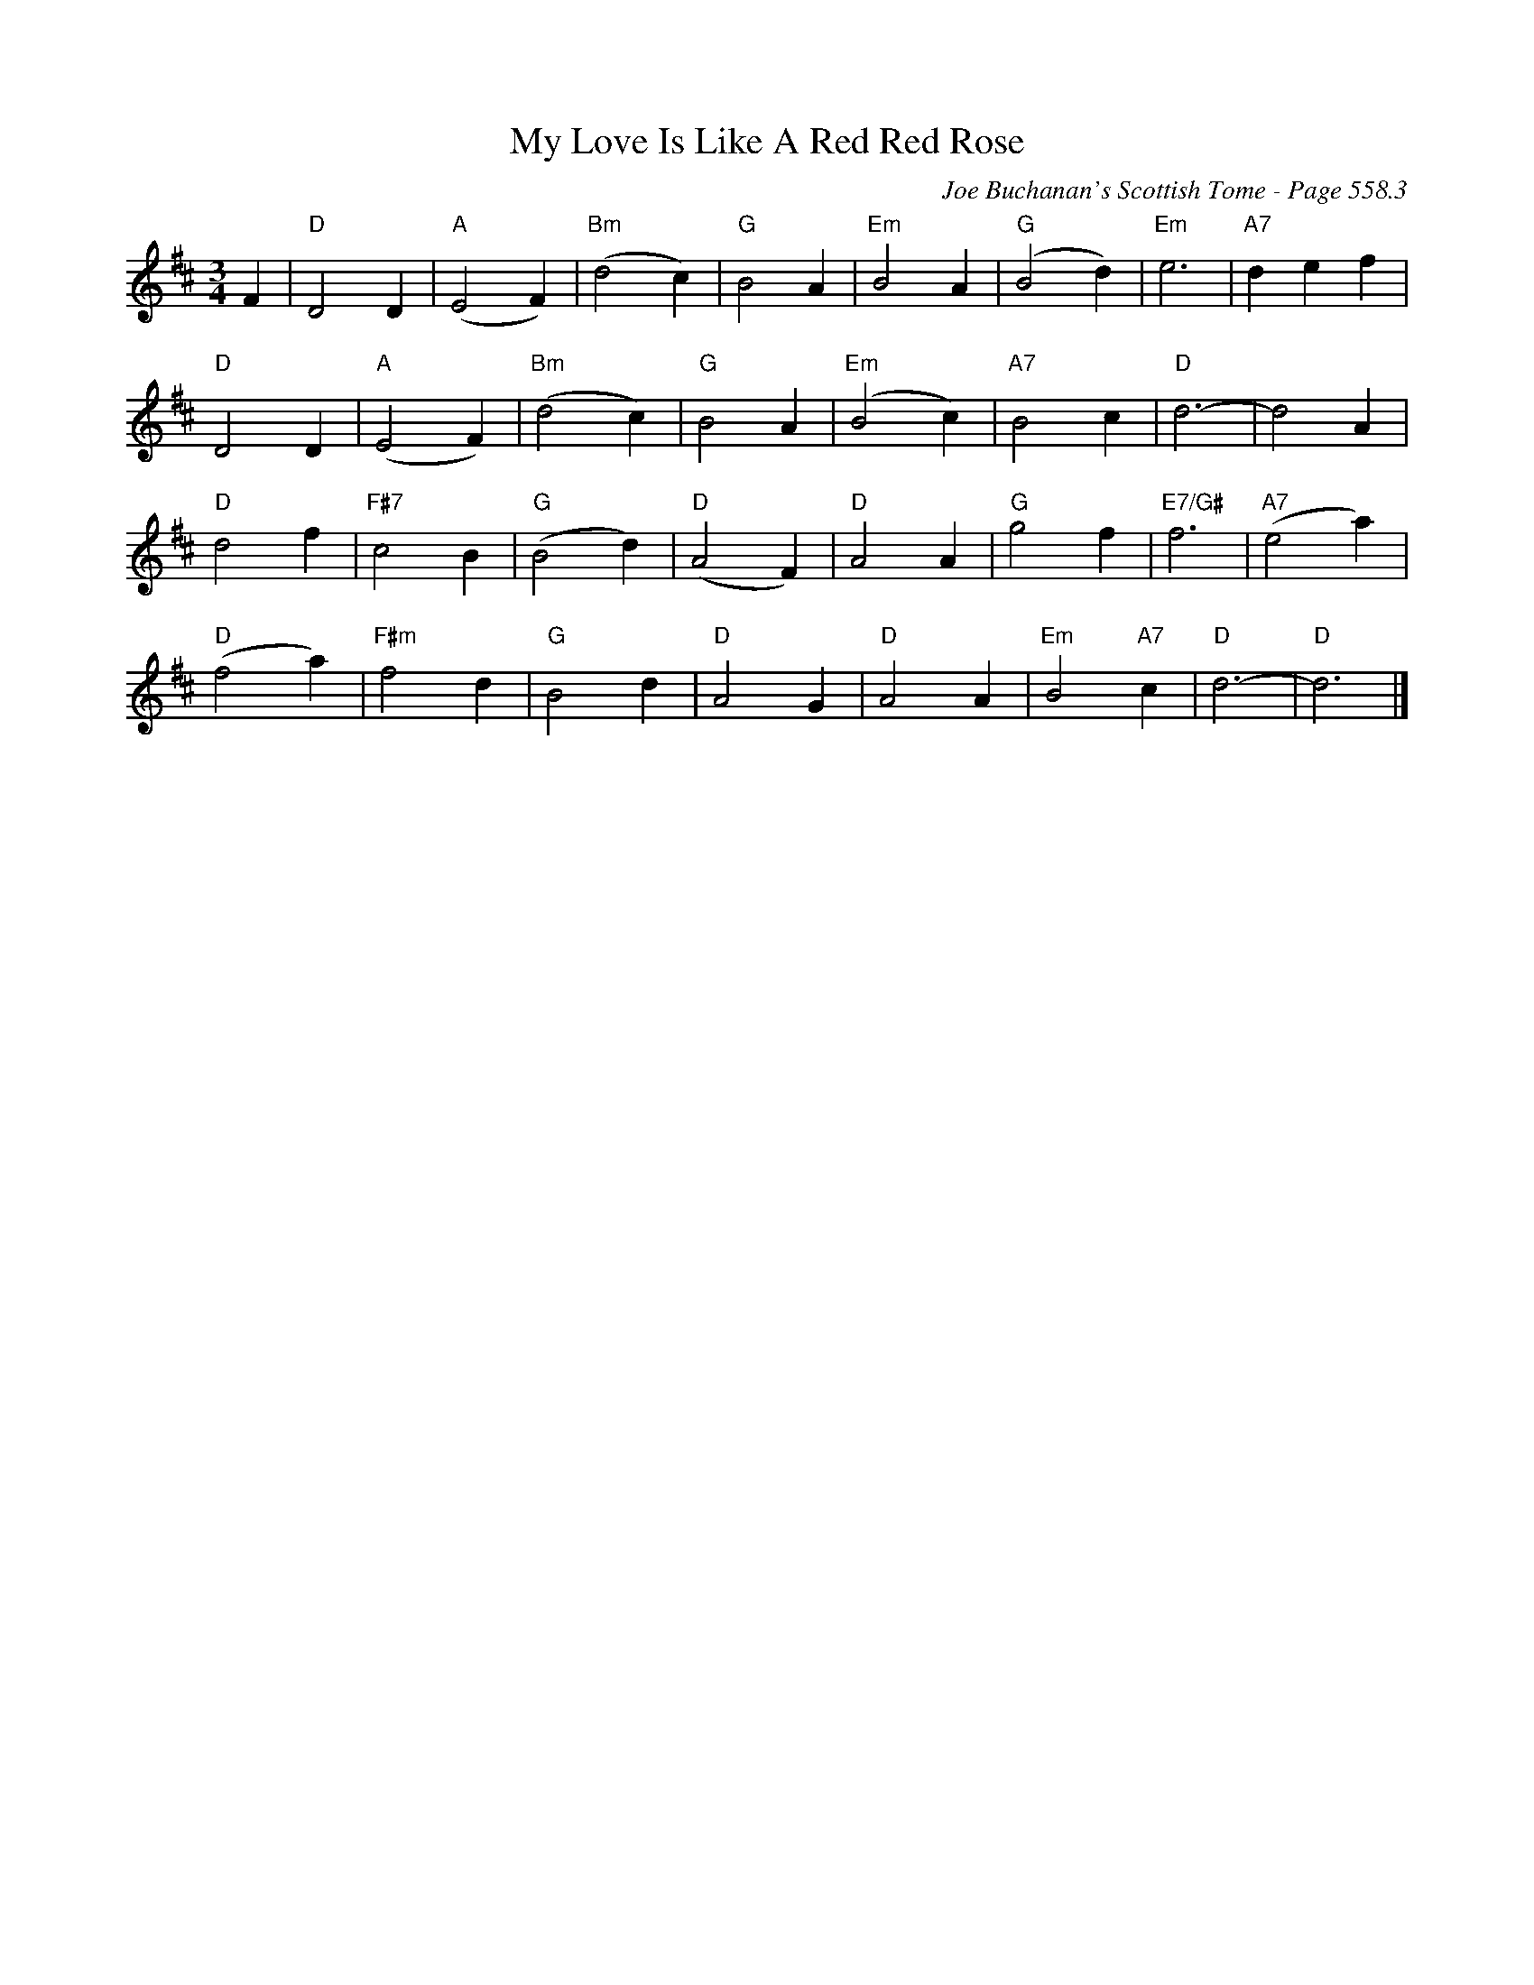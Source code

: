 X:957
T:My Love Is Like A Red Red Rose
C:Joe Buchanan's Scottish Tome - Page 558.3
I:558 3
Z:Carl Allison
R:Waltz
L:1/4
M:3/4
K:D
F | "D"D2 D | "A"(E2 F) | "Bm"(d2 c) | "G"B2 A | "Em"B2 A | "G"(B2 d) | "Em"e3 | "A7"d e f |
"D"D2 D | "A"(E2 F )| "Bm"(d2 c) | "G"B2 A | "Em"(B2 c) | "A7"B2 c | "D"d3- | d2 A |
"D"d2 f | "F#7"c2 B | "G"(B2 d) | "D"(A2 F) | "D"A2 A | "G"g2 f | "E7/G#"f3  | "A7"(e2 a) |
"D"(f2 a) | "F#m"f2 d | "G"B2 d | "D"A2 G | "D"A2 A | "Em"B2 "A7"c  | "D"d3- | "D"d3 |]
